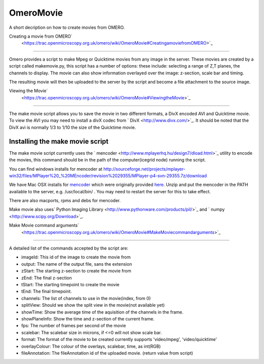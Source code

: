 OmeroMovie
==========

A short decription on how to create movies from OMERO.

Creating a movie from OMERO\ `
 <https://trac.openmicroscopy.org.uk/omero/wiki/OmeroMovie#CreatingamoviefromOMERO>`_
=====================================================================================

Omero provides a script to make Mpeg or Quicktime movies from any image
in the server. These movies are created by a script called makemovie.py,
this script has a number of options: these include: selecting a range of
Z,T planes, the channels to display. The movie can also show information
overlayed over the image: z-section, scale bar and timing.

The resulting movie will then be uploaded to the server by the script
and become a file attachment to the source image.

Viewing the Movie\ `
 <https://trac.openmicroscopy.org.uk/omero/wiki/OmeroMovie#ViewingtheMovie>`_
-----------------------------------------------------------------------------

The make movie script allows you to save the movie in two different
formats, a DivX encoded AVI and Quicktime movie. To view the AVI you may
need to install a divX codec from ` DivX <http://www.divx.com/>`_. It
should be noted that the DivX avi is normally 1/3 to 1/10 the size of
the Quicktime movie.

Installing the make movie script
--------------------------------

The make movie script currently uses the
` mencoder <http://www.mplayerhq.hu/design7/dload.html>`_ utility to
encode the movies, this command should be in the path of the
computer(icegrid node) running the script.

You can find windows installs for mencoder at
`http://sourceforge.net/projects/mplayer-win32/files/MPlayer%20\_%20MEncoder/revision%2029355/MPlayer-p4-svn-29355.7z/download <http://sourceforge.net/projects/mplayer-win32/files/MPlayer%20_%20MEncoder/revision%2029355/MPlayer-p4-svn-29355.7z/download>`_

We have Mac OSX installs for
`mencoder <http://cvs.openmicroscopy.org.uk/snapshots/mencoder/mac/>`_
which were originally provided
`here <http://stefpause.com/apple/mac/mplayer-os-x-10rc1-and-mencoder-binaries/>`_.
Unzip and put the mencoder in the PATH available to the server, e.g.
/usr/local/bin/ . You may need to restart the server for this to take
effect.

There are also macports, rpms and debs for mencoder.

Make movie also uses\ ` Python Imaging
Library <http://www.pythonware.com/products/pil/>`_ and
` numpy <http://www.scipy.org/Download>`_.

Make Movie command arguments\ `
 <https://trac.openmicroscopy.org.uk/omero/wiki/OmeroMovie#MakeMoviecommandarguments>`_
---------------------------------------------------------------------------------------

A detailed list of the commands accepted by the script are:

-  imageId: This id of the image to create the movie from
-  output: The name of the output file, sans the extension
-  zStart: The starting z-section to create the movie from
-  zEnd: The final z-section
-  tStart: The starting timepoint to create the movie
-  tEnd: The final timepoint.
-  channels: The list of channels to use in the movie(index, from 0)
-  splitView: Should we show the split view in the movie(not available
   yet)
-  showTime: Show the average time of the aquisition of the channels in
   the frame.
-  showPlaneInfo: Show the time and z-section of the current frame.
-  fps: The number of frames per second of the movie
-  scalebar: The scalebar size in microns, if <=0 will not show scale
   bar.
-  format: The format of the movie to be created currently supports
   'video/mpeg', 'video/quicktime'
-  overlayColour: The colour of the overlays, scalebar, time, as
   int(RGB)
-  fileAnnotation: The fileAnnotation id of the uploaded movie. (return
   value from script)